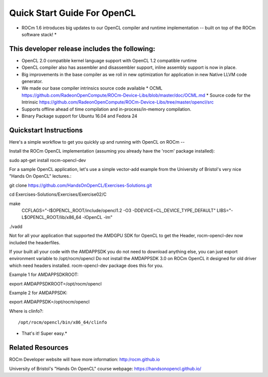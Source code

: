 Quick Start Guide For OpenCL
==========================

* ROCm 1.6 introduces big updates to our OpenCL compiler and runtime implementation -- built on top of the ROCm software stack! *

This developer release includes the following:
------------------------------

* OpenCL 2.0 compatible kernel language support with OpenCL 1.2 compatible runtime
* OpenCL compiler also has assembler and disassembler support,  inline assembly support is now in place. 
* Big improvements in the base compiler as we roll in new optimization for application in new Native LLVM code generator. 
* We made our base compiler intrinsics source code available
  * OCML https://github.com/RadeonOpenCompute/ROCm-Device-Libs/blob/master/doc/OCML.md
  * Source code for the Intrinsic https://github.com/RadeonOpenCompute/ROCm-Device-Libs/tree/master/opencl/src
* Supports offline ahead of time compilation and in-process/in-memory compilation.
* Binary Package support for Ubuntu  16.04 and Fedora 24

Quickstart Instructions
------------------------------

Here's a simple workflow to get you quickly up and running with OpenCL on ROCm --

Install the ROCm OpenCL implementation (assuming you already have the 'rocm' package installed)::

sudo apt-get install rocm-opencl-dev


For a sample OpenCL application, let's use a simple vector-add example from the University of Bristol's very nice "Hands On OpenCL" lectures.::

git clone https://github.com/HandsOnOpenCL/Exercises-Solutions.git

cd Exercises-Solutions/Exercises/Exercise02/C

make \
  CCFLAGS="-I$OPENCL_ROOT/include/opencl1.2 -O3 -DDEVICE=CL_DEVICE_TYPE_DEFAULT" \
  LIBS="-L$OPENCL_ROOT/lib/x86_64 -lOpenCL -lm"

./vadd


Not for all your application that supported the AMDGPU SDK for OpenCL to get the Header,  rocm-opencl-dev now included the headerfiles. 

If your built all your code with the AMDAPPSDK you do not need to download anything else,  you can just export environment variable to  /opt/rocm/opencl    Do not install the AMDAPPSDK 3.0  on ROCm OpenCL it designed for old driver which need headers installed.  rocm-opencl-dev package does this for you. 

Example 1 for AMDAPPSDKROOT::

export AMDAPPSDKROOT=/opt/rocm/opencl 


Example 2 for AMDAPPSDK::

export AMDAPPSDK=/opt/rocm/opencl


Where is clinfo?::

/opt/rocm/opencl/bin/x86_64/clinfo 


* That's it!  Super easy.*

Related Resources
-----------------

ROCm Developer website will have more information: http:/rocm.github.io

University of Bristol's "Hands On OpenCL" course webpage:  https://handsonopencl.github.io/
